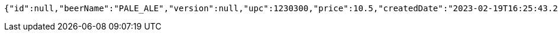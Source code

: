 [source,options="nowrap"]
----
{"id":null,"beerName":"PALE_ALE","version":null,"upc":1230300,"price":10.5,"createdDate":"2023-02-19T16:25:43.2196157+01:00","lastModifiedDate":"2023-02-19T16:25:43.2196157+01:00","beerStyle":"ALE","quantityOnHand":10,"quantityToBrew":10}
----
